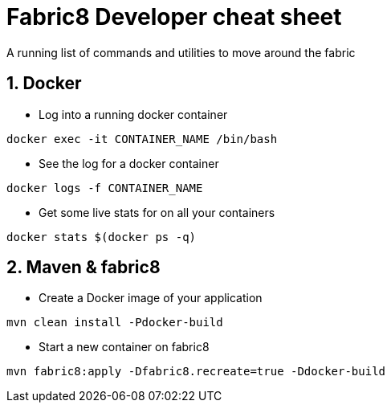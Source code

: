 = Fabric8 Developer cheat sheet
:hp-tags: OpenShift, Fabric8, Utilies
:numbered:

A running list of commands and utilities to move around the fabric

== Docker
* Log into a running docker container
....
docker exec -it CONTAINER_NAME /bin/bash
....
* See the log for a docker container
....
docker logs -f CONTAINER_NAME
....
* Get some live stats for on all your containers
....
docker stats $(docker ps -q)
....


== Maven & fabric8
* Create a Docker image of your application
....
mvn clean install -Pdocker-build
....
* Start a new container on fabric8
....
mvn fabric8:apply -Dfabric8.recreate=true -Ddocker-build
....

